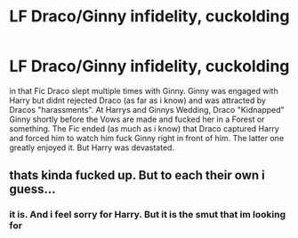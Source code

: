 #+TITLE: LF Draco/Ginny infidelity, cuckolding

* LF Draco/Ginny infidelity, cuckolding
:PROPERTIES:
:Author: Atomstern
:Score: 0
:DateUnix: 1530566601.0
:DateShort: 2018-Jul-03
:FlairText: Fic Search
:END:
in that Fic Draco slept multiple times with Ginny. Ginny was engaged with Harry but didnt rejected Draco (as far as i know) and was attracted by Dracos "harassments". At Harrys and Ginnys Wedding, Draco "Kidnapped" Ginny shortly before the Vows are made and fucked her in a Forest or something. The Fic ended (as much as i know) that Draco captured Harry and forced him to watch him fuck Ginny right in front of him. The latter one greatly enjoyed it. But Harry was devastated.


** thats kinda fucked up. But to each their own i guess...
:PROPERTIES:
:Score: 5
:DateUnix: 1530578693.0
:DateShort: 2018-Jul-03
:END:

*** it is. And i feel sorry for Harry. But it is the smut that im looking for
:PROPERTIES:
:Author: Atomstern
:Score: 1
:DateUnix: 1530662041.0
:DateShort: 2018-Jul-04
:END:
